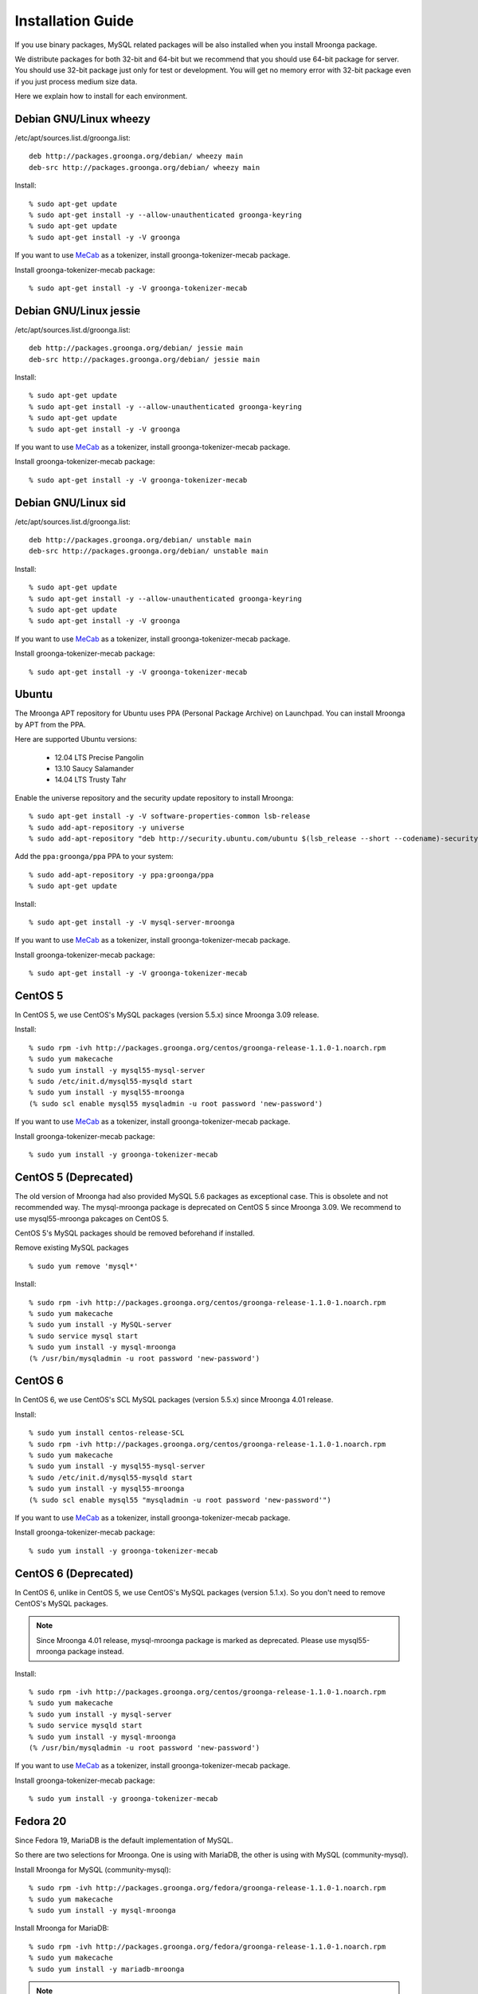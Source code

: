 .. highlightlang:: none
.. Mroonga Project

Installation Guide
==================

If you use binary packages, MySQL related packages will be also installed when you install Mroonga package.

We distribute packages for both 32-bit and 64-bit but we recommend that you should use 64-bit package for server. You should use 32-bit package just only for test or development. You will get no memory error with 32-bit package even if you just process medium size data.

Here we explain how to install for each environment.

Debian GNU/Linux wheezy
-----------------------

/etc/apt/sources.list.d/groonga.list::

  deb http://packages.groonga.org/debian/ wheezy main
  deb-src http://packages.groonga.org/debian/ wheezy main

Install::

  % sudo apt-get update
  % sudo apt-get install -y --allow-unauthenticated groonga-keyring
  % sudo apt-get update
  % sudo apt-get install -y -V groonga

If you want to use `MeCab <http://mecab.sourceforge.net/>`_ as a tokenizer, install groonga-tokenizer-mecab package.

Install groonga-tokenizer-mecab package::

  % sudo apt-get install -y -V groonga-tokenizer-mecab

Debian GNU/Linux jessie
-----------------------

/etc/apt/sources.list.d/groonga.list::

  deb http://packages.groonga.org/debian/ jessie main
  deb-src http://packages.groonga.org/debian/ jessie main

Install::

  % sudo apt-get update
  % sudo apt-get install -y --allow-unauthenticated groonga-keyring
  % sudo apt-get update
  % sudo apt-get install -y -V groonga

If you want to use `MeCab <http://mecab.sourceforge.net/>`_ as a tokenizer, install groonga-tokenizer-mecab package.

Install groonga-tokenizer-mecab package::

  % sudo apt-get install -y -V groonga-tokenizer-mecab

Debian GNU/Linux sid
--------------------

/etc/apt/sources.list.d/groonga.list::

  deb http://packages.groonga.org/debian/ unstable main
  deb-src http://packages.groonga.org/debian/ unstable main

Install::

  % sudo apt-get update
  % sudo apt-get install -y --allow-unauthenticated groonga-keyring
  % sudo apt-get update
  % sudo apt-get install -y -V groonga

If you want to use `MeCab <http://mecab.sourceforge.net/>`_ as a tokenizer, install groonga-tokenizer-mecab package.

Install groonga-tokenizer-mecab package::

  % sudo apt-get install -y -V groonga-tokenizer-mecab

Ubuntu
------

The Mroonga APT repository for Ubuntu uses PPA (Personal Package
Archive) on Launchpad. You can install Mroonga by APT from the PPA.

Here are supported Ubuntu versions:

  * 12.04 LTS Precise Pangolin
  * 13.10 Saucy Salamander
  * 14.04 LTS Trusty Tahr

Enable the universe repository and the security update repository to
install Mroonga::

  % sudo apt-get install -y -V software-properties-common lsb-release
  % sudo add-apt-repository -y universe
  % sudo add-apt-repository "deb http://security.ubuntu.com/ubuntu $(lsb_release --short --codename)-security main restricted"

Add the ``ppa:groonga/ppa`` PPA to your system::

  % sudo add-apt-repository -y ppa:groonga/ppa
  % sudo apt-get update

Install::

  % sudo apt-get install -y -V mysql-server-mroonga

If you want to use `MeCab <http://mecab.sourceforge.net/>`_ as a tokenizer, install groonga-tokenizer-mecab package.

Install groonga-tokenizer-mecab package::

  % sudo apt-get install -y -V groonga-tokenizer-mecab

CentOS 5
--------

In CentOS 5, we use CentOS's MySQL packages (version 5.5.x) since Mroonga 3.09 release.

Install::

  % sudo rpm -ivh http://packages.groonga.org/centos/groonga-release-1.1.0-1.noarch.rpm
  % sudo yum makecache
  % sudo yum install -y mysql55-mysql-server
  % sudo /etc/init.d/mysql55-mysqld start
  % sudo yum install -y mysql55-mroonga
  (% sudo scl enable mysql55 mysqladmin -u root password 'new-password')

If you want to use `MeCab <http://mecab.sourceforge.net/>`_ as a tokenizer, install groonga-tokenizer-mecab package.

Install groonga-tokenizer-mecab package::

  % sudo yum install -y groonga-tokenizer-mecab

CentOS 5 (Deprecated)
---------------------

The old version of Mroonga had also provided MySQL 5.6 packages as exceptional case. This is obsolete and not recommended way.
The mysql-mroonga package is deprecated on CentOS 5 since Mroonga 3.09.
We recommend to use mysql55-mroonga pakcages on CentOS 5.

CentOS 5's MySQL packages should be removed beforehand if installed.

Remove existing MySQL packages ::

  % sudo yum remove 'mysql*'

Install::

  % sudo rpm -ivh http://packages.groonga.org/centos/groonga-release-1.1.0-1.noarch.rpm
  % sudo yum makecache
  % sudo yum install -y MySQL-server
  % sudo service mysql start
  % sudo yum install -y mysql-mroonga
  (% /usr/bin/mysqladmin -u root password 'new-password')

CentOS 6
--------

In CentOS 6, we use CentOS's SCL MySQL packages (version 5.5.x) since Mroonga 4.01 release.

Install::

  % sudo yum install centos-release-SCL
  % sudo rpm -ivh http://packages.groonga.org/centos/groonga-release-1.1.0-1.noarch.rpm
  % sudo yum makecache
  % sudo yum install -y mysql55-mysql-server
  % sudo /etc/init.d/mysql55-mysqld start
  % sudo yum install -y mysql55-mroonga
  (% sudo scl enable mysql55 "mysqladmin -u root password 'new-password'")

If you want to use `MeCab <http://mecab.sourceforge.net/>`_ as a tokenizer, install groonga-tokenizer-mecab package.

Install groonga-tokenizer-mecab package::

  % sudo yum install -y groonga-tokenizer-mecab

CentOS 6 (Deprecated)
---------------------

In CentOS 6, unlike in CentOS 5, we use CentOS's MySQL packages (version 5.1.x). So you don't need to remove CentOS's MySQL packages.

.. note::

   Since Mroonga 4.01 release, mysql-mroonga package is marked as deprecated. Please use mysql55-mroonga package instead.

Install::

  % sudo rpm -ivh http://packages.groonga.org/centos/groonga-release-1.1.0-1.noarch.rpm
  % sudo yum makecache
  % sudo yum install -y mysql-server
  % sudo service mysqld start
  % sudo yum install -y mysql-mroonga
  (% /usr/bin/mysqladmin -u root password 'new-password')

If you want to use `MeCab <http://mecab.sourceforge.net/>`_ as a tokenizer, install groonga-tokenizer-mecab package.

Install groonga-tokenizer-mecab package::

  % sudo yum install -y groonga-tokenizer-mecab

Fedora 20
---------

Since Fedora 19, MariaDB is the default implementation of MySQL.

So there are two selections for Mroonga. One is using with MariaDB, the other is using with MySQL (community-mysql).

Install Mroonga for MySQL (community-mysql)::

  % sudo rpm -ivh http://packages.groonga.org/fedora/groonga-release-1.1.0-1.noarch.rpm
  % sudo yum makecache
  % sudo yum install -y mysql-mroonga

Install Mroonga for MariaDB::

  % sudo rpm -ivh http://packages.groonga.org/fedora/groonga-release-1.1.0-1.noarch.rpm
  % sudo yum makecache
  % sudo yum install -y mariadb-mroonga

.. note::

   MariaDB and MySQL (community-mysql) package are exclusive. For example, if you want to use mysql-mroonga, you need to remove conflicted mariadb packages at first.

If you want to use `MeCab <http://mecab.sourceforge.net/>`_ as a tokenizer, install groonga-tokenizer-mecab package.

Install groonga-tokenizer-mecab package::

  % sudo yum install -y groonga-tokenizer-mecab

Install groonga-tokenizer-mecab package::

  % sudo yum install -y groonga-tokenizer-mecab

Mac OS X
--------

Install::

  % brew install https://raw.github.com/mroonga/homebrew/master/mroonga.rb --use-homebrew-mysql

If you want to use `MeCab <http://mecab.sourceforge.net/>`_ as a tokenizer, install with ``--with-mecab`` option.

Install with MeCab support::

  % brew install https://raw.github.com/mroonga/homebrew/master/mroonga.rb --use-homebrew-mysql --with-mecab

.. seealso:: `mroonga/homebrew on GitHub <https://github.com/mroonga/homebrew>`_


Windows
-------

Mroonga binary for Windows is provided with MariaDB binary because
`some changes
<https://github.com/mroonga/mroonga/tree/master/packages/source/patches>`_
are needed for building mroonga for Windows.

Installer
^^^^^^^^^

.. caution::

   The following MSI files don't work yet. Please use zip files below
   or help us to creating MSI files that work well.

Download MSI file and execute it. You need to choose a MSI for your
environment.

Choose ``win32`` version for 32-bit environment, ``winx64`` version
for 64-bit environment:

  * `mariadb-10.0.10-with-mroonga-4.02-win32.msi <https://github.com/mroonga/mroonga/releases/download/v4.02/mariadb-10.0.10-with-mroonga-4.02-win32.msi>`_
  * `mariadb-10.0.10-with-mroonga-4.02-winx64.msi <https://github.com/mroonga/mroonga/releases/download/v4.02/mariadb-10.0.10-with-mroonga-4.02-winx64.msi>`_

Zip
^^^

Download zip file and extract it. You need to choose a zip for your
environment.

Choose ``win32`` version for 32-bit environment, ``winx64`` version
for 64-bit environment:

  * `mariadb-10.0.12-with-mroonga-4.04-win32.zip <https://github.com/mroonga/mroonga/releases/download/v4.04/mariadb-10.0.12-with-mroonga-4.04-win32.zip>`_
  * `mariadb-10.0.12-with-mroonga-4.04-winx64.zip <https://github.com/mroonga/mroonga/releases/download/v4.04/mariadb-10.0.12-with-mroonga-4.04-winx64.zip>`_

Install Mroonga
^^^^^^^^^^^^^^^

Zip packages are pre-configured for easy to use, so no need to execute "INSTALL PLUGIN" and install UDF.

Just start mysqld by following command.::

  > mysqld.exe --defautls-file=.\MY-PREFERRED-INI.ini --console

Each zip package contains ini files (my-small.ini, my-medium.ini, my-large.ini and so on), choose preferred ini file which meets on your demand.

Next connect to MariaDB by following command.::

  > mysql.exe
  MariaDB [(none)]> SHOW ENGINES;
  +--------------------+---------+------------------------------------------------------------+--------------+------+------------+
  | Engine             | Support | Comment                                                    | Transactions | XA   | Savepoints |
  +--------------------+---------+------------------------------------------------------------+--------------+------+------------+
  | CSV                | YES     | CSV storage engine                                         | NO           | NO   | NO         |
  | PERFORMANCE_SCHEMA | YES     | Performance Schema                                         | NO           | NO   | NO         |
  | MEMORY             | YES     | Hash based, stored in memory, useful for temporary tables  | NO           | NO   | NO         |
  | MyISAM             | YES     | MyISAM storage engine                                      | NO           | NO   | NO         |
  | MRG_MyISAM         | YES     | Collection of identical MyISAM tables                      | NO           | NO   | NO         |
  | InnoDB             | DEFAULT | Supports transactions, row-level locking, and foreign keys | YES          | YES  | YES        |
  | mroonga            | YES     | CJK-ready fulltext search, column store                    | NO           | NO   | NO         |
  | Aria               | YES     | Crash-safe tables with MyISAM heritage                     | NO           | NO   | NO         |
  +--------------------+---------+------------------------------------------------------------+--------------+------+------------+
  8 rows in set (0.00 sec)


Install from the source code
----------------------------

Here we explain how to install from the source code. If your environment is not listed above, you need to do so.

Japanese morphological analysis system (MeCab)
^^^^^^^^^^^^^^^^^^^^^^^^^^^^^^^^^^^^^^^^^^^^^^

If you want to use indexes of tokenizing of each morpheme for full text search, install `MeCab <http://mecab.sourceforge.net/>`_ before installing Groonga.

Download
^^^^^^^^

To install the released version, download the tarball from `packages.groonga.org <http://packages.groonga.org/source/mroonga>`_ .

To install the latest source code, clone the code from `GitHub <https://github.com/mroonga/mroonga/>`_ and invoke `./autogen.sh` (GNU Autotools are required). This way is aimed at skilled developpers. If not, we recommend using the tarball. ::

 % git clone https://github.com/mroonga/mroonga.git
 % cd mroonga
 % ./autogen.sh

Requirements
^^^^^^^^^^^^

MySQL and Groonga should be already installed.

And MySQL's source code is also required to build Mroonga.

Install MySQL
^^^^^^^^^^^^^

Download the latest MySQL 5.6 source code, then build and install it.

http://dev.mysql.com/downloads/mysql/

Here we assume that we use mysql-5.6.17 and its source code is extracted in the following directory. ::

 /usr/local/src/mysql-5.6.17

And we assume that MySQL is installed in the following directory. ::

 /usr/local/mysql

Install Groonga
^^^^^^^^^^^^^^^

Build and install the latest Groonga.

http://groonga.org/docs/

Here we assume that libgroonga is installed in the standard location like /usr/lib etc.

Build Mroonga
^^^^^^^^^^^^^

Run configure script by specifying the location of MySQL source code with ``--with-mysql-source`` and the path of mysql_config command with ``--with-mysql-config``. ::

 ./configure \
   --with-mysql-source=/usr/local/src/mysql-5.6.17 \
   --with-mysql-config=/usr/local/mysql/bin/mysql_config

If Groonga is not installed in the standard location like /usr/lib, you need to specify its location by PKG_CONFIG_PATH. For example, if Groonga is installed with ``--prefix=$HOME/local``, do like the following ::

 ./configure \
   PKG_CONFIG_PATH=$HOME/local/lib/pkgconfig \
   --with-mysql-source=/usr/local/src/mysql-5.6.17 \
   --with-mysql-config=/usr/local/mysql/bin/mysql_config

Then invoke "make". ::

 make

Install Mroonga
^^^^^^^^^^^^^^^

By invoking "make install", ha_mroonga.so will be installed in MySQL's plugin directory. ::

 make install

Then start mysqld, connect to it by mysql client, and install it by "INSTALL PLUGIN" command. ::

 mysql> INSTALL PLUGIN mroonga SONAME 'ha_mroonga.so';

If "mroonga" is displayed in "SHOW ENGINES" command result like below, Mroonga is well installed. ::

 mysql> SHOW ENGINES;
 +------------+---------+------------------------------------------------------------+--------------+------+------------+
 | Engine     | Support | Comment                                                    | Transactions | XA   | Savepoints |
 +------------+---------+------------------------------------------------------------+--------------+------+------------+
 | mroonga    | YES     | Fulltext search, column base                               | NO           | NO   | NO         |
 | MRG_MYISAM | YES     | Collection of identical MyISAM tables                      | NO           | NO   | NO         |
 | CSV        | YES     | CSV storage engine                                         | NO           | NO   | NO         |
 | MyISAM     | DEFAULT | Default engine as of MySQL 3.23 with great performance     | NO           | NO   | NO         |
 | InnoDB     | YES     | Supports transactions, row-level locking, and foreign keys | YES          | YES  | YES        |
 | MEMORY     | YES     | Hash based, stored in memory, useful for temporary tables  | NO           | NO   | NO         |
 +------------+---------+------------------------------------------------------------+--------------+------+------------+
 6 rows in set (0.00 sec)

Next install UDF (User-Defined Function).

To get the record ID assigned by Groonga in INSERT, install last_insert_grn_id function.

Invoke CREATE FUNCTION like the following. ::

 mysql> CREATE FUNCTION last_insert_grn_id RETURNS INTEGER SONAME 'ha_mroonga.so';

To enable snippet (keyword in context) UDF, install mroonga_snippet function.

Invoke CREATE FUNCTION like the following. ::

 mysql> CREATE FUNCTION mroonga_snippet RETURNS STRING SONAME 'ha_mroonga.so';

To enable invoking Groonga query from Mroonga, install mroonga_command function.

Invoke CREATE FUNCTION like the following. ::

 mysql> CREATE FUNCTION mroonga_command RETURNS STRING SONAME 'ha_mroonga.so';

To escape an user input query properly, install mroonga_escape function.

Invoke CREATE FUNCTION like the following. ::

 mysql> CREATE FUNCTION mroonga_escape RETURNS STRING SONAME 'ha_mroonga.so';

Install from the source code with MariaDB
-----------------------------------------

Here we explain how to install from the source code with MariaDB. If your environment is not listed above, you need to do so.

Japanese morphological analysis system (MeCab)
^^^^^^^^^^^^^^^^^^^^^^^^^^^^^^^^^^^^^^^^^^^^^^

If you want to use indexes of tokenizing of each morpheme for full text search, install `MeCab <http://mecab.sourceforge.net/>`_ before installing Groonga.

Download
^^^^^^^^

Download Mroonga tarball from `packages.groonga.org <http://packages.groonga.org/source/mroonga>`_ .

Download MariaDB tarball from `downloads.mariadb.org <https://downloads.mariadb.org/>`_ .

Requirements
^^^^^^^^^^^^

Groonga should be already installed.

Install Groonga
^^^^^^^^^^^^^^^

Build and install the latest Groonga.

http://groonga.org/docs/

Here we assume that libgroonga is installed in the standard location like /usr/lib etc.

Build Mroonga with MariaDB
^^^^^^^^^^^^^^^^^^^^^^^^^^

Uncompress MariaDB tarball. ::

 tar xvfz mariadb-10.0.11.tar.gz

Uncompress Mroonga tarball then move into storage directory. ::

 tar xvfz mroonga-4.04.tar.gz
 mv mroonga-4.04 mariadb-10.0.11/storage/mroonga/

Run "cmake". ::

 cd mariadb-10.0.11
 cmake .

Then invoke "make". ::

 make

Install Mroonga with MariaDB
^^^^^^^^^^^^^^^^^^^^^^^^^^^^

By invoking "make install", MariaDB and Mroonga will be installed in "/usr/local/mysql" directory. ::

 make install

Then start mysqld, connect to it by MariaDB client, and install it by "INSTALL PLUGIN" command. ::

 mysql> INSTALL PLUGIN mroonga SONAME 'ha_mroonga.so';

If "mroonga" is displayed in "SHOW ENGINES" command result like below, Mroonga is well installed. ::

 mysql> SHOW ENGINES;
 +--------------------+---------+------------------------------------------------------------+--------------+------+------------+
 | Engine             | Support | Comment                                                    | Transactions | XA   | Savepoints |
 +--------------------+---------+------------------------------------------------------------+--------------+------+------------+
 | CSV                | YES     | CSV storage engine                                         | NO           | NO   | NO         |
 | PERFORMANCE_SCHEMA | YES     | Performance Schema                                         | NO           | NO   | NO         |
 | MEMORY             | YES     | Hash based, stored in memory, useful for temporary tables  | NO           | NO   | NO         |
 | MyISAM             | DEFAULT | MyISAM storage engine                                      | NO           | NO   | NO         |
 | MRG_MyISAM         | YES     | Collection of identical MyISAM tables                      | NO           | NO   | NO         |
 | InnoDB             | NO      | Supports transactions, row-level locking, and foreign keys | NULL         | NULL | NULL       |
 | mroonga            | YES     | CJK-ready fulltext search, column store                    | NO           | NO   | NO         |
 | Aria               | YES     | Crash-safe tables with MyISAM heritage                     | NO           | NO   | NO         |
 +--------------------+---------+------------------------------------------------------------+--------------+------+------------+
 8 rows in set (0.01 sec)

Next install UDF (User-Defined Function).

To get the record ID assigned by Groonga in INSERT, install last_insert_grn_id function.

Invoke CREATE FUNCTION like the following. ::

 mysql> CREATE FUNCTION last_insert_grn_id RETURNS INTEGER SONAME 'ha_mroonga.so';

To enable snippet (keyword in context) UDF, install mroonga_snippet function.

Invoke CREATE FUNCTION like the following. ::

 mysql> CREATE FUNCTION mroonga_snippet RETURNS STRING SONAME 'ha_mroonga.so';

To enable invoking Groonga query from Mroonga, install mroonga_command function.

Invoke CREATE FUNCTION like the following. ::

 mysql> CREATE FUNCTION mroonga_command RETURNS STRING SONAME 'ha_mroonga.so';

To escape an user input query properly, install mroonga_escape function.

Invoke CREATE FUNCTION like the following. ::

 mysql> CREATE FUNCTION mroonga_escape RETURNS STRING SONAME 'ha_mroonga.so';

